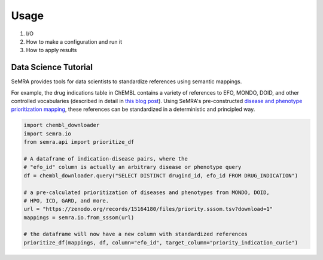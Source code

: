 Usage
=====

1. I/O
2. How to make a configuration and run it
3. How to apply results

Data Science Tutorial
---------------------

SeMRA provides tools for data scientists to standardize references using semantic
mappings.

For example, the drug indications table in ChEMBL contains a variety of references to
EFO, MONDO, DOID, and other controlled vocabularies (described in detail in `this blog
post <https://cthoyt.com/2025/04/17/chembl-indications-efo-exploration.html>`_). Using
SeMRA's pre-constructed `disease and phenotype prioritization mapping
<https://doi.org/10.5281/zenodo.11091885>`_, these references can be standardized in a
deterministic and principled way.

.. code-block:: python

    import chembl_downloader
    import semra.io
    from semra.api import prioritize_df

    # A dataframe of indication-disease pairs, where the
    # "efo_id" column is actually an arbitrary disease or phenotype query
    df = chembl_downloader.query("SELECT DISTINCT drugind_id, efo_id FROM DRUG_INDICATION")

    # a pre-calculated prioritization of diseases and phenotypes from MONDO, DOID,
    # HPO, ICD, GARD, and more.
    url = "https://zenodo.org/records/15164180/files/priority.sssom.tsv?download=1"
    mappings = semra.io.from_sssom(url)

    # the dataframe will now have a new column with standardized references
    prioritize_df(mappings, df, column="efo_id", target_column="priority_indication_curie")
